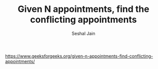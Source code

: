 #+TITLE: Given N appointments, find the conflicting appointments
#+AUTHOR: Seshal Jain
#+TAGS[]: bst
https://www.geeksforgeeks.org/given-n-appointments-find-conflicting-appointments/
